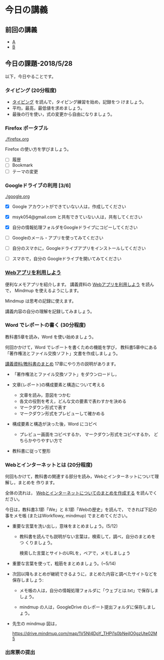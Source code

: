 # 2018.05.28 8回目

* 今日の講義

** 前回の講義

   - [[https://drive.google.com/open?id=1FsRnjACMFukIn4so-t0V8l_W0D2KJINWyhWijNZFMn8][A]]
   - [[https://drive.google.com/open?id=1CIzEbJR6qWUnQbJtcVE7s_TWRas7NdfDMYpbzMvWDd8][B]]


** 今日の課題-2018/5/28

以下，今日やることです。

*** タイピング (20分程度)

- [[./typing.org][タイピング]] を読んで，タイピング練習を始め，記録をつ
  けましょう。
- 平均，最高，最低値を求めましょう。
- 最後の行を使い，式の変更から自由になりましょう。
  
*** Firefox ポータブル

    [[./firefox.org]]

    Firefox の使い方を学びましょう。
    - [ ] 履歴
    - [ ] Bookmark
    - [ ] テーマの変更

*** Googleドライブの利用 [3/6]

    [[./google.org]]
    
    - [X] Google アカウントができていない人は，作成してください
    - [X] msyk054@gmail.com と共有できていない人は，共有してください
    - [X] 自分の情報処理フォルダをGoogleドライブにコピーしてください

    - [ ] Googleのメール・アプリを使ってみてください
    - [ ] 自分のスマホに，Googleドライブアプリをインストールしてください
    - [ ] スマホで，自分の Googleドライブを開いてみてください

*** [[./web.org][Webアプリを利用しよう]] 

    便利なメモアプリを紹介します。 講義資料の [[./web.org][Webアプリを利用しよう]] を読んで，
    Mindmup を使えるようにします。

    Mindmup は思考の記録に使えます。

    講義内容の自分の理解を記録してみましょう。

*** Word でレポートの書く (30分程度)

教科書5章を読み，Word を使い始めましょう。

何回かかけて，Word でレポートを書くための機能を学び，
教科書5章中にある「著作権法とファイル交換ソフト」文書を作成しましょう。

[[./text.org][講義資料/教科書のまとめ]] 17章にやり方の説明があります。

- 「著作権法とファイル交換ソフト」をダウンロードし，
- 文章(レポート)の構成要素と構造について考える

  - 文章を読み，意図をつかむ
  - 各文の役割を考え，どんな文の要素で表わすかを決める
  - マークダウン形式で表す
  - マークダウン形式をプレビューして確かめる

- 構成要素と構造が決った後，Word にコピペ

  - プレビュー画面をコピペするか，
    マークダウン形式をコピペするか，
    どちらかやりやすい方で

- 教科書に従って整形

*** Webとインターネットとは (20分程度)

何回もかけて，教科書の関連する部分を読み，Webとインターネットについて理解し，まとめを
作ります。

全体の流れは，
[[https://github.com/masayuki054/morioka_u_ict/blob/master/org/articles/Webについて.org][Webとインターネットについてのまとめを作成する]] を読んでください。

今日は，教科書3.1節「We」と 8.1節「Webの歴史」を読んで，
できれば下記の事をメモ帳 (またはWorkflowy, mindmup) でまとめてください。

- 重要な言葉を洗い出し，意味をまとめましょう。(5/12)
  
  - 教科書を読んでも説明がない言葉は，検索して，調べ，自分のまとめをつ
    くりましょう。

    検索した言葉とサイトのURLを，ペアで，メモしましょう

- 重要な言葉を使って，粗筋をまとめましょう。(~5/14)

- 次回以降もまとめが継続できるように，まとめた内容と調べたサイトなどを
  保存しましょう:

  - メモ帳の人は，自分の情報処理フォルダに「ウェブとは.txt」で保存しま
    しょう。

  - mindmup の人は，GoogleDrive のレポート提出フォルダに保存しましょう。

- 先生の mindmup 図は，

  https://drive.mindmup.com/map/1V5NI4DpY_THPj1s0bNejIO0gzUte02M5 

*** 出席票の提出

